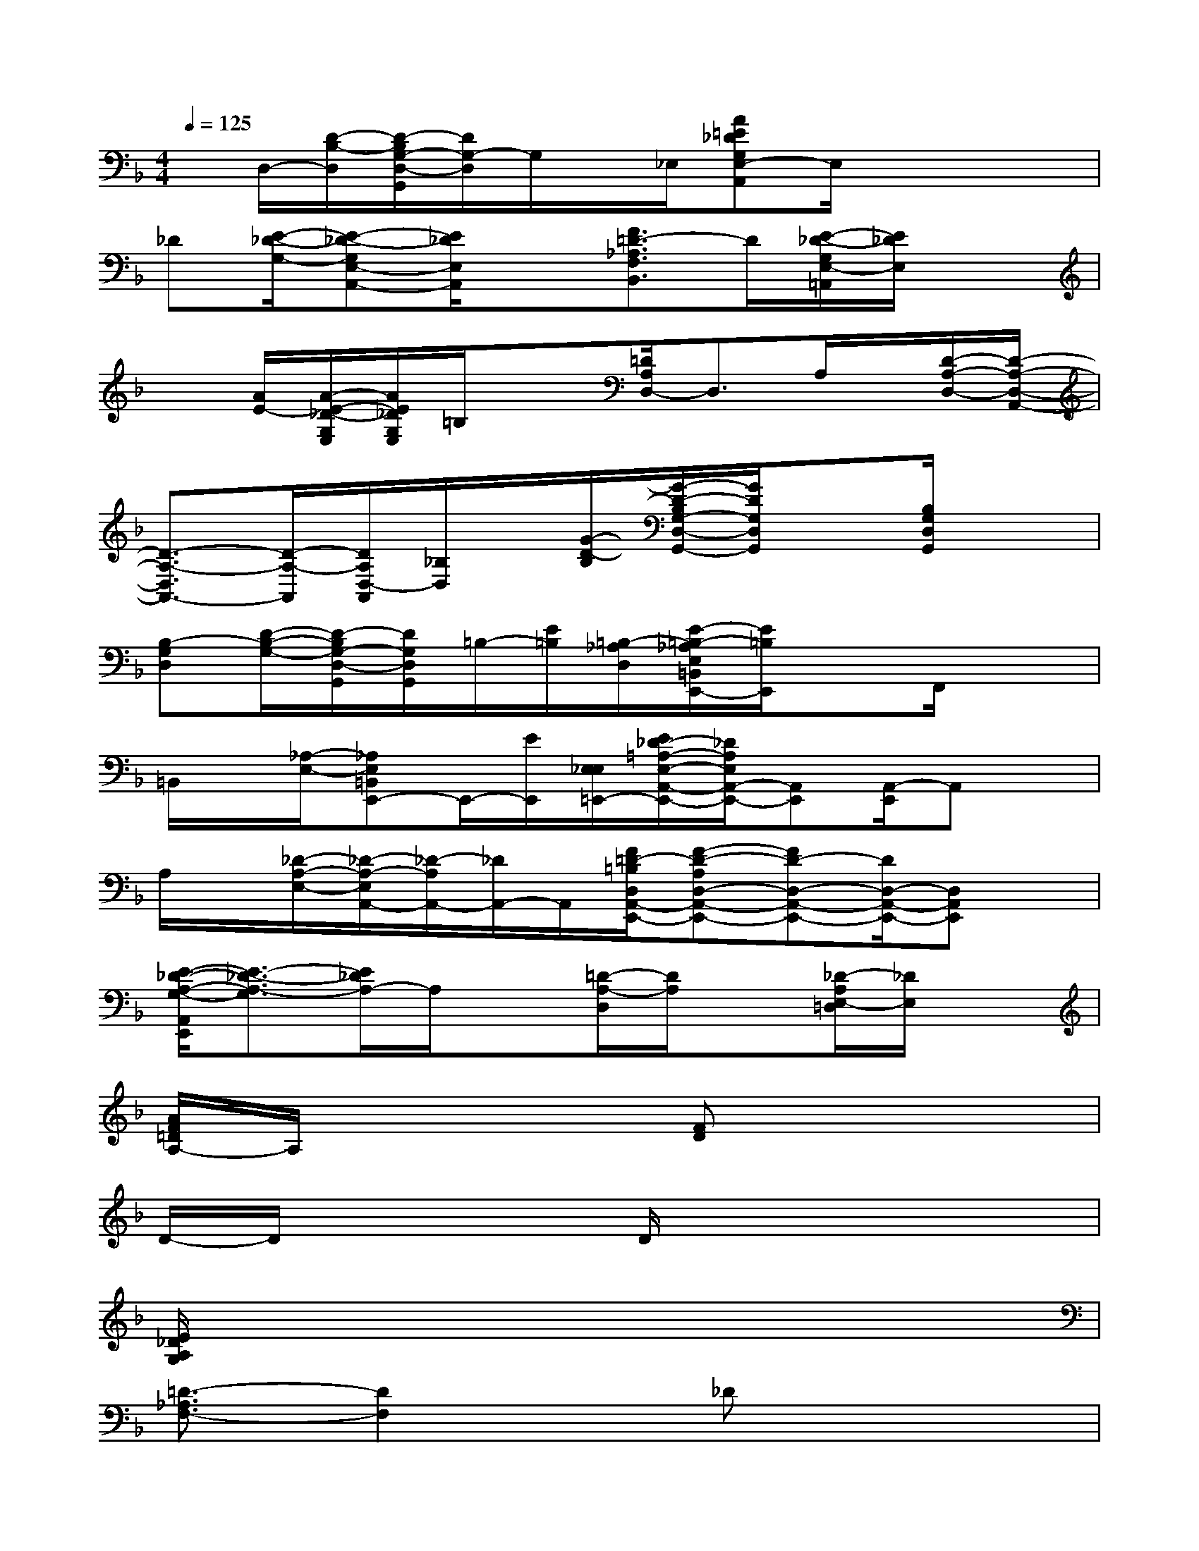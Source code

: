 X:1
T:
M:4/4
L:1/8
Q:1/4=125
K:F%1flats
V:1
x/2D,/2-[D/2-B,/2-D,/2][D/2-B,/2G,/2-D,/2-G,,/2][D/2G,/2-D,/2]G,/2x/2_E,/2[A=E_DG,E,-A,,]E,/2x2x/2|
_D[E/2-_D/2-G,/2-][E-_D-G,E,-A,,-][E/2_D/2E,/2A,,/2]x[F3/2=D3/2-_A,3/2F,3/2B,,3/2]D/2[E/2-_D/2-G,/2E,/2-=A,,/2][E/2_D/2E,/2]x|
x[A/2E/2-][A/2-E/2-_D/2-G,/2E,/2][A/2E/2_D/2G,/2E,/2]=B,/2x[=D/2A,/2D,/2-]D,3/2A,/2x/2[D/2-A,/2-D,/2-][D/2-A,/2-D,/2-A,,/2-]|
[D3/2-A,3/2-D,3/2A,,3/2-][D/2-A,/2-A,,/2][D/2A,/2D,/2-A,,/2][_B,/2D,/2]x/2[G/2-D/2-B,/2][G/2-D/2-B,/2G,/2-D,/2-G,,/2-][G/2D/2G,/2D,/2G,,/2]x[B,/2G,/2D,/2G,,/2]x3/2|
[B,-G,D,][D/2-B,/2-G,/2-][D/2-B,/2G,/2-D,/2-G,,/2][D/2G,/2D,/2G,,/2]=B,/2-[E/2=B,/2][=B,/2-_A,/2D,/2][E/2-=B,/2-_A,/2E,/2=B,,/2E,,/2-][E/2=B,/2E,,/2]xF,,/2x3/2|
=B,,/2x/2[_A,/2-E,/2-][_A,E,=B,,E,,-]E,,/2-[E/2E,,/2][E,/2_E,/2=E,,/2-][E/2_D/2-=A,/2-E,/2-A,,/2-E,,/2-][_D/2A,/2E,/2A,,/2-E,,/2-][A,,E,,][A,,/2-E,,/2]A,,x/2|
A,/2x/2[_D/2-A,/2-E,/2-][_D/2-A,/2-E,/2A,,/2-][_D/2-A,/2A,,/2-][_D/2A,,/2-]A,,/2[F/2=D/2-=B,/2D,/2A,,/2-E,,/2-][F-D-A,D,-A,,-E,,-][FD-D,-A,,-E,,-][D/2D,/2-A,,/2-E,,/2-][D,A,,E,,]x/2|
[E/2-_D/2-A,/2-G,/2-A,,/2E,,/2][E3/2-_D3/2-A,3/2-G,3/2][E/2_D/2A,/2-]A,/2x[=D/2-A,/2-D,/2][D/2A,/2]x[_D/2-A,/2E,/2-=D,/2][_D/2E,/2]x|
[A/2F/2=D/2A,/2-]A,/2x3[FD]x3|
D/2-D/2x3D/2x3x/2|
[E/2_D/2A,/2G,/2]x6x3/2|
[=D3/2-_A,3/2F,3/2-][D2F,2]x/2_Dx3|
[F/2=D/2-]D/2x[E/2_D/2=A,/2G,/2]x3/2[F/2=D/2A,/2]x3x/2|
[FD]x3D/2-D/2x3|
D/2x3x/2[E/2_D/2A,/2G,/2]x3x/2|
x4[=D3/2-_A,3/2F,3/2-][D2F,2]x/2